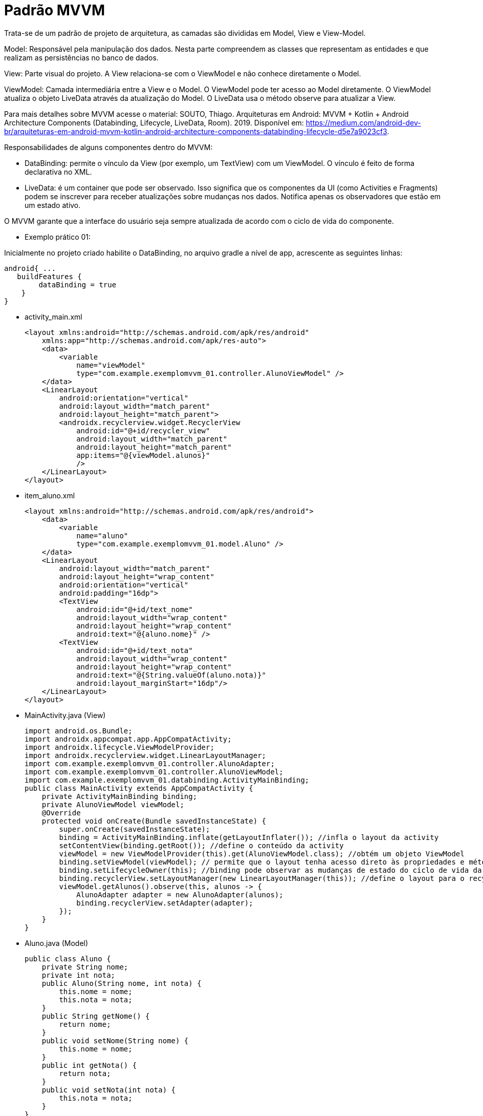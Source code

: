 //caminho padrão para imagens
:imagesdir: images
:figure-caption: Figura
:doctype: book




= Padrão MVVM

Trata-se de um padrão de projeto de arquitetura, as camadas são divididas em Model, View e View-Model.

Model: Responsável pela manipulação dos dados. Nesta parte compreendem as classes que representam as entidades e que realizam as persistências no banco de dados.

View: Parte visual do projeto. A View relaciona-se com o ViewModel e não conhece diretamente o Model.

ViewModel: Camada intermediária entre a View e o Model. O ViewModel pode ter acesso ao Model diretamente. O ViewModel atualiza o objeto LiveData através da atualização do Model. O LiveData usa o método observe para atualizar a View. 

Para mais detalhes sobre MVVM acesse o material: SOUTO, Thiago. Arquiteturas em Android: MVVM + Kotlin + Android Architecture Components (Databinding, Lifecycle, LiveData, Room). 2019. Disponível em: <https://medium.com/android-dev-br/arquiteturas-em-android-mvvm-kotlin-android-architecture-components-databinding-lifecycle-d5e7a9023cf3>.

Responsabilidades de alguns componentes dentro do MVVM:

- DataBinding: permite o vínculo da View (por exemplo, um TextView) com um ViewModel. O vínculo é feito de forma declarativa no XML.
- LiveData: é um container que pode ser observado. Isso significa que os componentes da UI (como Activities e Fragments) podem se inscrever para receber atualizações sobre mudanças nos dados. Notifica apenas os observadores que estão em um estado ativo.

O MVVM garante que a interface do usuário seja sempre atualizada de acordo com o ciclo de vida do componente.

- Exemplo prático 01:

Inicialmente no projeto criado habilite o DataBinding, no arquivo gradle a nível de app, acrescente as seguintes linhas:
[source,xml]
android{ ... 
   buildFeatures {
        dataBinding = true
    }
}

- activity_main.xml
[source,xml]
<layout xmlns:android="http://schemas.android.com/apk/res/android"
    xmlns:app="http://schemas.android.com/apk/res-auto">  
    <data>
        <variable
            name="viewModel"
            type="com.example.exemplomvvm_01.controller.AlunoViewModel" />
    </data>
    <LinearLayout
        android:orientation="vertical"
        android:layout_width="match_parent"
        android:layout_height="match_parent">
        <androidx.recyclerview.widget.RecyclerView
            android:id="@+id/recycler_view"
            android:layout_width="match_parent"
            android:layout_height="match_parent"
            app:items="@{viewModel.alunos}"
            />
    </LinearLayout>
</layout>

- item_aluno.xml
[source,xml]
<layout xmlns:android="http://schemas.android.com/apk/res/android">
    <data>
        <variable
            name="aluno"
            type="com.example.exemplomvvm_01.model.Aluno" />
    </data>
    <LinearLayout
        android:layout_width="match_parent"
        android:layout_height="wrap_content"
        android:orientation="vertical"
        android:padding="16dp">
        <TextView
            android:id="@+id/text_nome"
            android:layout_width="wrap_content"
            android:layout_height="wrap_content"
            android:text="@{aluno.nome}" />
        <TextView
            android:id="@+id/text_nota"
            android:layout_width="wrap_content"
            android:layout_height="wrap_content"
            android:text="@{String.valueOf(aluno.nota)}"
            android:layout_marginStart="16dp"/>
    </LinearLayout>
</layout>

- MainActivity.java (View)
[source,java]
import android.os.Bundle;
import androidx.appcompat.app.AppCompatActivity;
import androidx.lifecycle.ViewModelProvider;
import androidx.recyclerview.widget.LinearLayoutManager;
import com.example.exemplomvvm_01.controller.AlunoAdapter;
import com.example.exemplomvvm_01.controller.AlunoViewModel;
import com.example.exemplomvvm_01.databinding.ActivityMainBinding;
public class MainActivity extends AppCompatActivity {
    private ActivityMainBinding binding;
    private AlunoViewModel viewModel;
    @Override
    protected void onCreate(Bundle savedInstanceState) {
        super.onCreate(savedInstanceState);
        binding = ActivityMainBinding.inflate(getLayoutInflater()); //infla o layout da activity
        setContentView(binding.getRoot()); //define o conteúdo da activity
        viewModel = new ViewModelProvider(this).get(AlunoViewModel.class); //obtém um objeto ViewModel
        binding.setViewModel(viewModel); // permite que o layout tenha acesso direto às propriedades e métodos do ViewModel.
        binding.setLifecycleOwner(this); //binding pode observar as mudanças de estado do ciclo de vida da atividade.
        binding.recyclerView.setLayoutManager(new LinearLayoutManager(this)); //define o layout para o recyclerView
        viewModel.getAlunos().observe(this, alunos -> {
            AlunoAdapter adapter = new AlunoAdapter(alunos);
            binding.recyclerView.setAdapter(adapter);
        });
    }
}

- Aluno.java (Model)
[source,java]
public class Aluno {
    private String nome;
    private int nota;
    public Aluno(String nome, int nota) {
        this.nome = nome;
        this.nota = nota;
    }
    public String getNome() {
        return nome;
    }
    public void setNome(String nome) {
        this.nome = nome;
    }
    public int getNota() {
        return nota;
    }
    public void setNota(int nota) {
        this.nota = nota;
    }
}

- AlunoRepositorio.java (Model)
[source,java]
import java.util.ArrayList;
import java.util.List;
public class AlunoRepositorio {
    public List<Aluno> obterDadosAlunos(){
        List<Aluno> listaAlunos = new ArrayList<>();
        listaAlunos.add(new Aluno("Ana", 6));
        listaAlunos.add(new Aluno("Rodrigo", 8));
        listaAlunos.add(new Aluno("Paulo", 7));
        return listaAlunos;
    }
}

- AlunoAdapter.java (Controller)
[source,java]
import android.view.LayoutInflater;
import android.view.ViewGroup;
import androidx.annotation.NonNull;
import androidx.recyclerview.widget.RecyclerView;
import com.example.exemplomvvm_01.databinding.ItemAlunoBinding;
import com.example.exemplomvvm_01.model.Aluno;
import java.util.List;
public class AlunoAdapter extends RecyclerView.Adapter<AlunoAdapter.AlunoViewHolder> {
    private List<Aluno> alunos;
    public AlunoAdapter(List<Aluno> alunos) {
        this.alunos = alunos;
    }
    @NonNull
    @Override
    public AlunoViewHolder onCreateViewHolder(@NonNull ViewGroup parent, int viewType) {
        ItemAlunoBinding binding = ItemAlunoBinding.inflate(LayoutInflater.from(parent.getContext()), 
        parent, false); //infla o layout
        return new AlunoViewHolder(binding); //retorna a view do item da lista
    }
    @Override
    public void onBindViewHolder(@NonNull AlunoViewHolder holder, int position) {
        holder.bind(alunos.get(position));
    }
    @Override
    public int getItemCount() {
        return alunos.size();
    }
    public void updateAlunos(List<Aluno> novosAlunos) {
        alunos.clear();
        alunos.addAll(novosAlunos);
        notifyDataSetChanged(); 
    }
    public static class AlunoViewHolder extends RecyclerView.ViewHolder {
        private final ItemAlunoBinding binding;
        public AlunoViewHolder(@NonNull ItemAlunoBinding binding) {
            super(binding.getRoot());
            this.binding = binding;
        }
        public void bind(Aluno aluno) {
            binding.setAluno(aluno);//Define o objeto Aluno no binding, permitindo que os dados sejam exibidos na UI.
            binding.executePendingBindings();
//solicita que o DataBinding execute qualquer atualização pendente imediatamente, garantindo que a UI reflita os dados mais recentes.
        }
    }
}

- AlunoViewModel.java (Controller)
[source,java]
import androidx.lifecycle.LiveData;
import androidx.lifecycle.MutableLiveData;
import androidx.lifecycle.ViewModel;
import com.example.exemplomvvm_01.model.Aluno;
import com.example.exemplomvvm_01.model.AlunoRepositorio;
import java.util.ArrayList;
import java.util.List;
public class AlunoViewModel extends ViewModel {
    private final MutableLiveData<List<Aluno>> alunos;
    private AlunoRepositorio alunoRepositorio;
    public AlunoViewModel() {
        alunos = new MutableLiveData<>();
        alunoRepositorio = new AlunoRepositorio();
        alunos.setValue(alunoRepositorio.obterDadosAlunos());
    }
    public LiveData<List<Aluno>> getAlunos() {
        return alunos;
    }
}

- BindingAdapters.java (Controller)
[source,java]
import androidx.databinding.BindingAdapter;
import androidx.recyclerview.widget.RecyclerView;
import com.example.exemplomvvm_01.model.Aluno;
import java.util.List;
public class BindingAdapters {
    @BindingAdapter("items")
    public static void setItems(RecyclerView recyclerView, List<Aluno> alunos) {
        AlunoAdapter adapter = (AlunoAdapter) recyclerView.getAdapter();
        if (adapter != null) {
            adapter.updateAlunos(alunos);
        }
    }
}

- Exemplo prático 02:

Neste exemplo não usado o componente DataBinding.

- activity_main.xml
[source,xml]
<?xml version="1.0" encoding="utf-8"?>
<LinearLayout xmlns:android="http://schemas.android.com/apk/res/android"
    xmlns:app="http://schemas.android.com/apk/res-auto"
    xmlns:tools="http://schemas.android.com/tools"
    android:id="@+id/main"
    android:layout_width="match_parent"
    android:layout_height="match_parent"
    android:orientation="vertical"
    tools:context=".MainActivity">
    <FrameLayout
        android:id="@+id/fragment_container"
        android:layout_width="match_parent"
        android:layout_height="match_parent"/>
</LinearLayout>

- fragment_bolo_list.xml
[source,xml]
<LinearLayout xmlns:android="http://schemas.android.com/apk/res/android"
    android:layout_width="match_parent"
    android:layout_height="wrap_content"
    android:orientation="vertical">
    <ListView
        android:id="@+id/listView"
        android:layout_width="match_parent"
        android:layout_height="match_parent" />
</LinearLayout>

- fragment_bolo_details.xml
[source,xml]
<LinearLayout xmlns:android="http://schemas.android.com/apk/res/android"
    android:layout_width="match_parent"
    android:layout_height="wrap_content"
    android:orientation="vertical">
    <TextView
        android:id="@+id/receitaTextView"
        android:layout_width="wrap_content"
        android:layout_height="wrap_content"
        android:textSize="18sp"
        android:padding="16dp"/>
</LinearLayout>

- Bolo.java (Model)
[source,java]
import android.os.Parcel;
import android.os.Parcelable;
public class Bolo implements Parcelable {
    private String nome;
    private String receita;
    public Bolo(String nome, String receita) {
        this.nome = nome;
        this.receita = receita;
    }
    protected Bolo(Parcel in) {
        nome = in.readString();
        receita = in.readString();
    }
    public static final Creator<Bolo> CREATOR = new Creator<Bolo>() {
        @Override
        public Bolo createFromParcel(Parcel in) {
            return new Bolo(in);
        }
        @Override
        public Bolo[] newArray(int size) {
            return new Bolo[size];
        }
    };
    public String getNome() {
        return nome;
    }
    public String getReceita() {
        return receita;
    }
    @Override
    public int describeContents() {
        return 0;
    }
    @Override
    public void writeToParcel(Parcel dest, int flags) {
        dest.writeString(nome);
        dest.writeString(receita);
    }
    @Override
    public String toString() {
        return "Bolo{" +
                "nome='" + nome + '\'' +
                '}';
    }
}

- BoloRepository.java (Model)
[source,java]
import java.util.ArrayList;
import java.util.List;
public class BoloRepository {
    public List<Bolo> getBolos() {
        List<Bolo> bolos = new ArrayList<>();
        bolos.add(new Bolo("Bolo de Fubá",
                "Receita: Fubá, leite, ovos..."));
        bolos.add(new Bolo("Bolo de Chocolate",
                "Receita: Chocolate, leite, ovos..."));
        bolos.add(new Bolo("Bolo de Mandioca",
                "Receita: Mandioca, leite, ovos..."));
        return bolos;
    }
}

- BoloViewModel.java (Controller)
[source,java]
import androidx.lifecycle.LiveData;
import androidx.lifecycle.MutableLiveData;
import androidx.lifecycle.ViewModel;
import com.example.appmvvm_02.model.Bolo;
import com.example.appmvvm_02.model.BoloRepository;
import java.util.List;
public class BoloViewModel extends ViewModel {
    private final BoloRepository repository = new BoloRepository();
    private final MutableLiveData<List<Bolo>> bolos = new MutableLiveData<>();
    public BoloViewModel() {
        loadBolos();
    }
    private void loadBolos() {
        bolos.setValue(repository.getBolos());
    }
    public LiveData<List<Bolo>> getBolos() {
        return bolos;
    }
}

- BoloDetailFragment.java (View)
[source,java]
import android.os.Bundle;
import androidx.annotation.NonNull;
import androidx.annotation.Nullable;
import androidx.fragment.app.Fragment;
import android.view.LayoutInflater;
import android.view.View;
import android.view.ViewGroup;
import android.widget.TextView;
import com.example.appmvvm_02.R;
public class BoloDetailFragment extends Fragment {
    private static final String ARG_RECEITA = "receita";
    public static BoloDetailFragment newInstance(String receita) {
        BoloDetailFragment fragment = new BoloDetailFragment();
        Bundle args = new Bundle();
        args.putString(ARG_RECEITA, receita);
        fragment.setArguments(args);
        return fragment;
    }
    @Override
    public View onCreateView(LayoutInflater inflater, ViewGroup container, Bundle savedInstanceState) {
        View view = inflater.inflate(R.layout.fragment_bolo_details, container, false);
        return view;
    }
    @Override
    public void onViewCreated(@NonNull View view, @Nullable Bundle savedInstanceState) {
        TextView textViewReceita = view.findViewById(R.id.receitaTextView);
        if (getArguments() != null) {
            String receita = getArguments().getString(ARG_RECEITA);
            textViewReceita.setText(receita);
        }
    }
}

- BoloListFragment.java (View)
[source,java]
import android.os.Bundle;
import androidx.annotation.NonNull;
import androidx.annotation.Nullable;
import androidx.fragment.app.Fragment;
import androidx.lifecycle.Observer;
import androidx.lifecycle.ViewModelProvider;
import android.view.LayoutInflater;
import android.view.View;
import android.view.ViewGroup;
import android.widget.AdapterView;
import android.widget.ArrayAdapter;
import android.widget.ListView;
import com.example.appmvvm_02.R;
import com.example.appmvvm_02.controller.BoloViewModel;
import com.example.appmvvm_02.model.Bolo;
import java.util.List;
public class BoloListFragment extends Fragment {
    private BoloViewModel boloViewModel;
    @Override
    public View onCreateView(LayoutInflater inflater, ViewGroup container, Bundle savedInstanceState) {
        View view = inflater.inflate(R.layout.fragment_bolo_list, container, false);
        return view;
    }
    @Override
    public void onViewCreated(@NonNull View view, @Nullable Bundle savedInstanceState) {
        ListView listView = view.findViewById(R.id.listView);
        boloViewModel = new ViewModelProvider(this).get(BoloViewModel.class);
        boloViewModel.getBolos().observe(getViewLifecycleOwner(), new Observer<List<Bolo>>() {
            @Override
            public void onChanged(List<Bolo> bolos) {
                ArrayAdapter<Bolo> adapter = new ArrayAdapter<>(getContext(), android.R.layout.simple_list_item_1, bolos);
                listView.setAdapter(adapter);
            }
        });
        listView.setOnItemClickListener(new AdapterView.OnItemClickListener() {
            @Override
            public void onItemClick(AdapterView<?> parent, View view, int position, long id) {
                Bolo boloSelecionado = (Bolo) parent.getItemAtPosition(position);
                // Aqui você pode usar um listener ou navegação para abrir o fragmento da receita
                chamarFragment(boloSelecionado);
            }
        });
    }
    private void chamarFragment(Bolo bolo) {
        BoloDetailFragment fragment = BoloDetailFragment.newInstance(bolo.getReceita());
        getActivity().getSupportFragmentManager().beginTransaction()
                .replace(R.id.fragment_container, fragment)
                .addToBackStack(null)
                .commit();
    }
}

- MainActivity.java (View)
[source,java]
import androidx.appcompat.app.AppCompatActivity;
import android.os.Bundle;
import com.example.appmvvm_02.R;
public class MainActivity extends AppCompatActivity {
    @Override
    protected void onCreate(Bundle savedInstanceState) {
        super.onCreate(savedInstanceState);
        setContentView(R.layout.activity_main);
        if (savedInstanceState == null) {
           chamarFragment();
        }
    }
    private void chamarFragment(){
        getSupportFragmentManager().beginTransaction()
                .replace(R.id.fragment_container,
                        new BoloListFragment())
                .commit();
    }
}
















